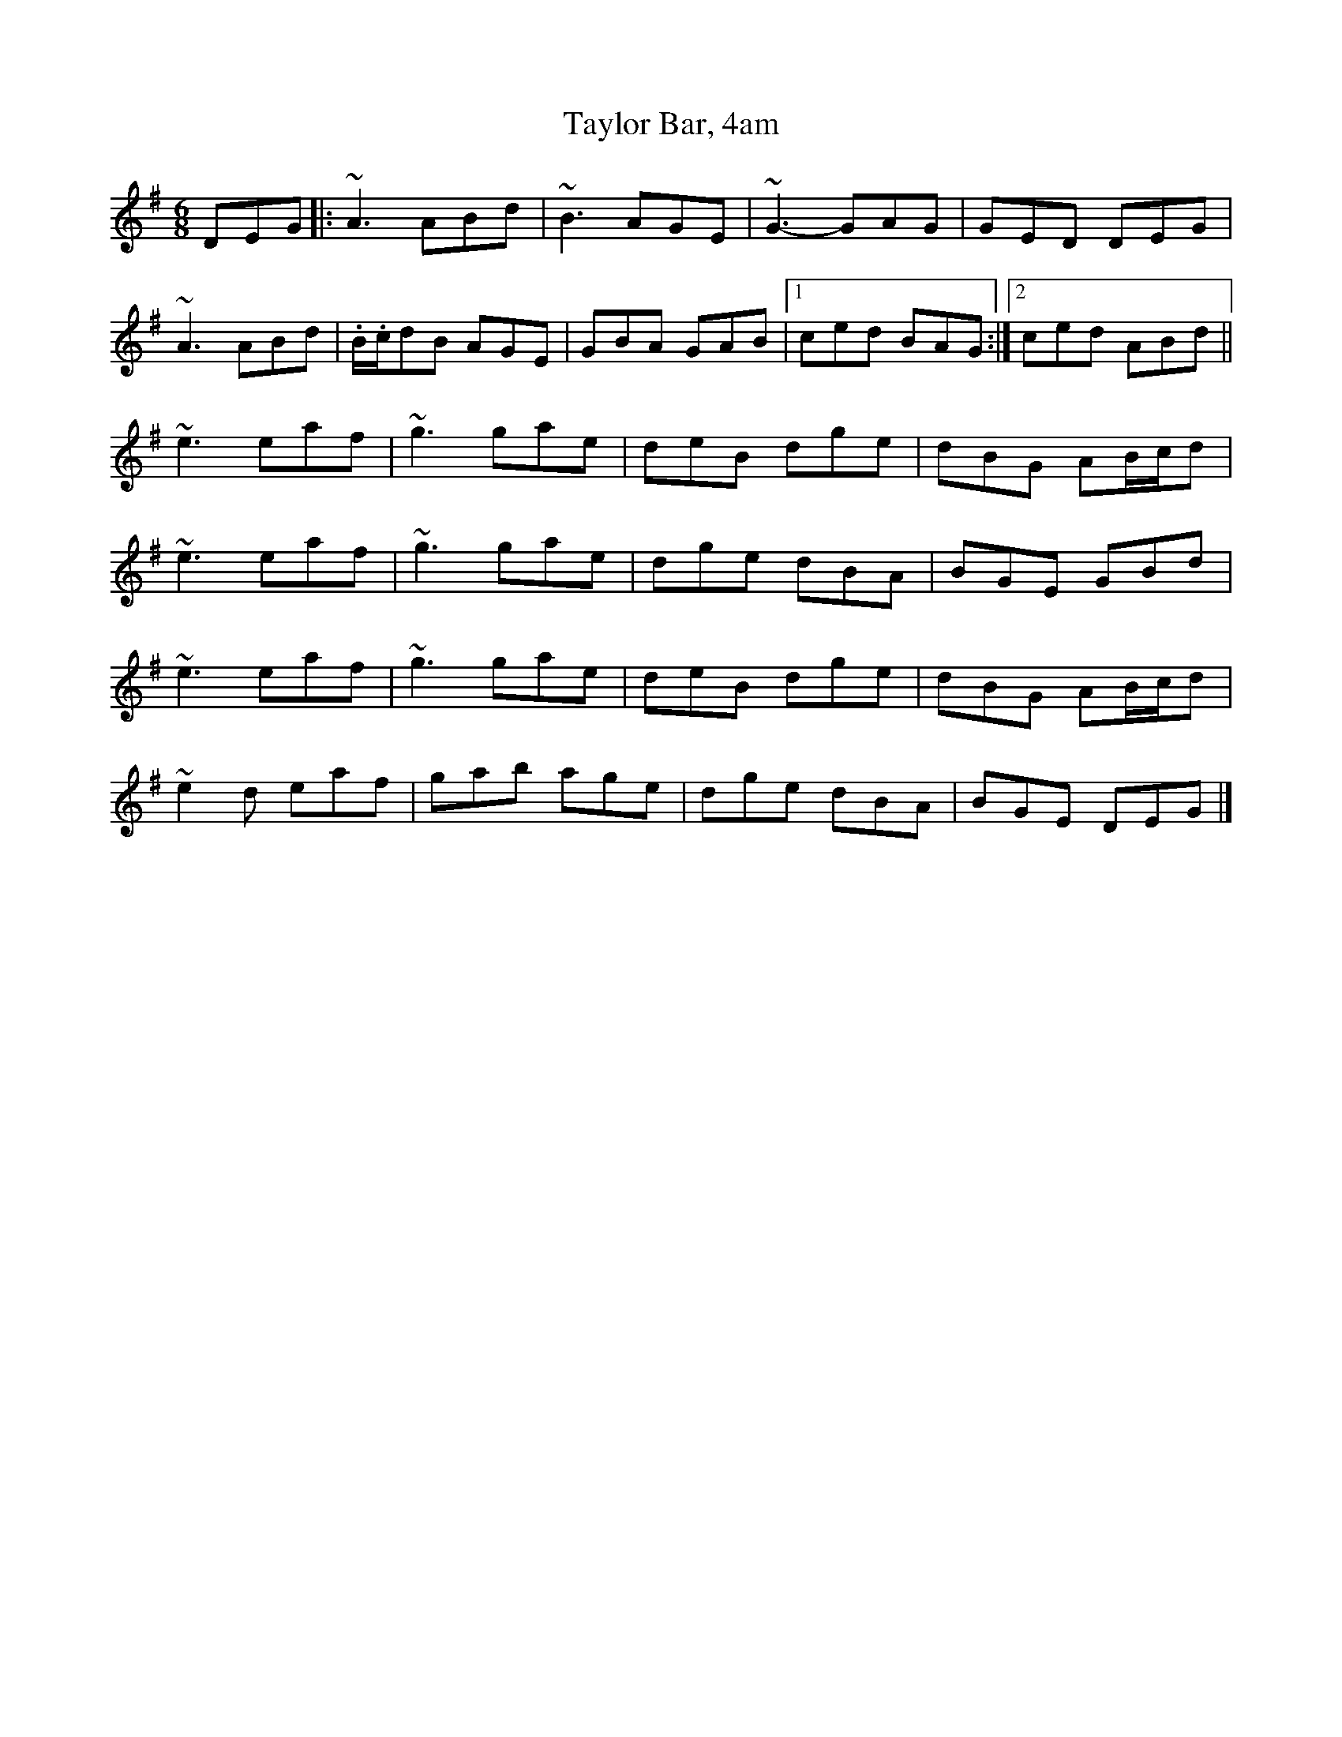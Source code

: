 X: 1
T: Taylor Bar, 4am
Z: Josie1957
S: https://thesession.org/tunes/5031#setting5031
R: jig
M: 6/8
L: 1/8
K: Ador
DEG|:~A3 ABd|~B3 AGE|~G3-GAG|GED DEG|
~A3 ABd|.B/.c/dB AGE|GBA GAB|1ced BAG:|2ced ABd||
~e3 eaf|~g3 gae|deB dge|dBG AB/c/d|
~e3 eaf|~g3 gae|dge dBA|BGE GBd|
~e3 eaf|~g3 gae|deB dge|dBG AB/c/d|
~e2d eaf|gab age|dge dBA|BGE DEG|]

